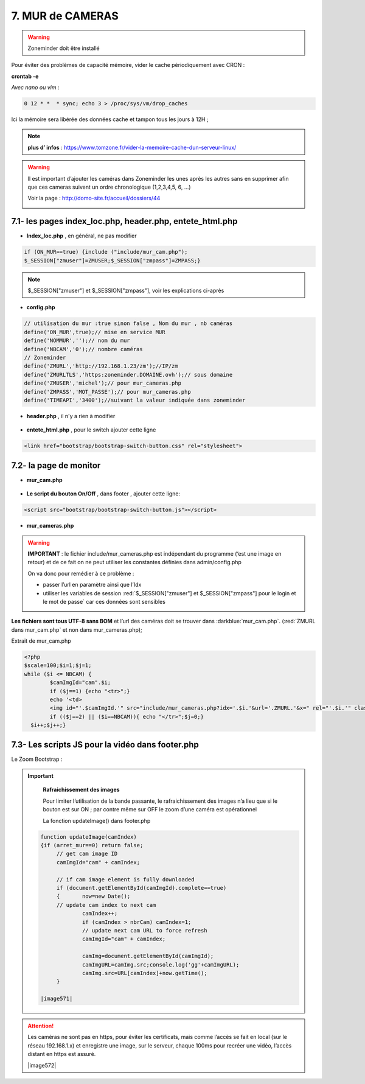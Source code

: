 7. MUR de CAMERAS
-----------------
.. warning::

   Zoneminder doit être installé

Pour éviter des problèmes de capacité mémoire, vider le cache périodiquement avec CRON : 

**crontab -e** |image555|

*Avec nano ou vim* :

.. code-block:: 

   0 12 * *  * sync; echo 3 > /proc/sys/vm/drop_caches

|image556|

Ici la mémoire sera libérée des données cache et tampon tous les jours à 12H ; 

.. note:: **plus d’ infos** : https://www.tomzone.fr/vider-la-memoire-cache-dun-serveur-linux/

|image557|

.. warning:: 

   Il est important d’ajouter les caméras dans Zoneminder les unes après les autres sans en supprimer afin que ces cameras suivent un ordre chronologique (1,2,3,4,5, 6, ...)
   
   Voir la page : http://domo-site.fr/accueil/dossiers/44

   |image558|

7.1- les pages index_loc.php, header.php, entete_html.php
^^^^^^^^^^^^^^^^^^^^^^^^^^^^^^^^^^^^^^^^^^^^^^^^^^^^^^^^^

- **Index_loc.php** , en général, ne pas modifier 

.. code-block:: 

   if (ON_MUR==true) {include ("include/mur_cam.php");
   $_SESSION["zmuser"]=ZMUSER;$_SESSION["zmpass"]=ZMPASS;}

.. note:: 

   $_SESSION["zmuser"] et $_SESSION["zmpass"], voir les explications ci-après

- **config.php**

.. code-block:: 

   // utilisation du mur :true sinon false , Nom du mur , nb caméras
   define('ON_MUR',true);// mise en service MUR
   define('NOMMUR','');// nom du mur
   define('NBCAM','0');// nombre caméras
   // Zoneminder
   define('ZMURL','http://192.168.1.23/zm');//IP/zm
   define('ZMURLTLS','https:zoneminder.DOMAINE.ovh');// sous domaine
   define('ZMUSER','michel');// pour mur_cameras.php
   define('ZMPASS','MOT_PASSE');// pour mur_cameras.php
   define('TIMEAPI','3400');//suivant la valeur indiquée dans zoneminder

- **header.php** , il n'y a rien à modifier

 |image561|

- **entete_html.php** , pour le switch ajouter cette ligne

.. code-block:: 

   <link href="bootstrap/bootstrap-switch-button.css" rel="stylesheet">

.. info:: 

   https://github.com/gitbrent/bootstrap-switch-button/releases/latest

7.2- la page de monitor 
^^^^^^^^^^^^^^^^^^^^^^^^^^^^^^^^^^^^^

- **mur_cam.php**

 |image563|

- **Le script du bouton On/Off** , dans footer , ajouter cette ligne:

.. code-block:: 

   <script src="bootstrap/bootstrap-switch-button.js"></script>

|image565|

- **mur_cameras.php**

|image566|

.. warning::

   **IMPORTANT** : le fichier include/mur_cameras.php est indépendant du programme (‘est une image en retour) et de ce fait on ne peut utiliser les constantes définies dans admin/config.php
   
   On va donc pour remédier à ce problème :

   -	passer l’url en paramètre ainsi que l’Idx

   -	utiliser les variables de session :red:`$_SESSION["zmuser"] et $_SESSION["zmpass"] pour le login et le mot de passe` car ces données sont sensibles 

**Les fichiers sont tous UTF-8 sans BOM** et l’url des caméras doit se trouver dans :darkblue:`mur_cam.php`. (:red:`ZMURL dans mur_cam.php` et non dans mur_cameras.php); 

Extrait de mur_cam.php

.. code-block:: 

   <?php
   $scale=100;$i=1;$j=1;
   while ($i <= NBCAM) {
	   $camImgId="cam".$i;
	   if ($j==1) {echo "<tr>";}
  	   echo '<td>
	   <img id="'.$camImgId.'" src="include/mur_cameras.php?idx='.$i.'&url='.ZMURL.'&x=" rel="'.$i.'" class="dimcam" alt=""/></td>';
	   if (($j==2) || ($i==NBCAM)){ echo "</tr>";$j=0;}
     $i++;$j++;}				

|image568|

7.3- Les scripts JS pour la vidéo dans footer.php 
^^^^^^^^^^^^^^^^^^^^^^^^^^^^^^^^^^^^^^^^^^^^^^^^^
Le Zoom Bootstrap :

|image569|


.. important::

   **Rafraichissement des images** 

   Pour limiter l’utilisation de la bande passante, le rafraichissement des images n’a lieu que si le bouton est sur ON ; par contre même sur OFF le zoom d’une caméra est opérationnel

   La fonction updateImage() dans footer.php

  .. code-block:: 
 
   function updateImage(camIndex)
   {if (arret_mur==0) return false;
	// get cam image ID
	camImgId="cam" + camIndex;
	
	// if cam image element is fully downloaded
	if (document.getElementById(camImgId).complete==true) 
	{	now=new Date();
	// update cam index to next cam
		camIndex++;
		if (camIndex > nbrCam) camIndex=1;
		// update next cam URL to force refresh
		camImgId="cam" + camIndex;
	 
		camImg=document.getElementById(camImgId);
		camImgURL=camImg.src;console.log('gg'+camImgURL);
		camImg.src=URL[camIndex]+now.getTime();
	}

   |image571|

.. ATTENTION:: Les caméras ne sont pas en https, pour éviter les certificats, mais comme l’accès se fait en local (sur le réseau 192.168.1.x) et enregistre une image, sur le serveur, chaque 100ms pour recréer une 
   vidéo, l’accès distant en https est assuré.

   |image572|



.. |image555| image:: ../media/image555.webp
   :width: 332px
.. |image556| image:: ../media/image556.webp
   :width: 700px
.. |image557| image:: ../media/image557.webp
   :width: 536px
.. |image558| image:: ../media/image558.webp
   :width: 601px
.. |image561| image:: ../media/image561.webp
   :width: 570px
.. |image563| image:: ../media/image563.webp
   :width: 608px
.. |image565| image:: ../media/image565.webp
   :width: 581px
.. |image566| image:: ../media/image566.webp
   :width: 700px
.. |image568| image:: ../media/image568.webp
   :width: 603px
.. |image569| image:: ../media/image569.webp
   :width: 602px
.. |image571 image:: ../media/image571.webp
   :width: 538px
.. |image572 image:: ../media/image572.webp
   :width: 566px

